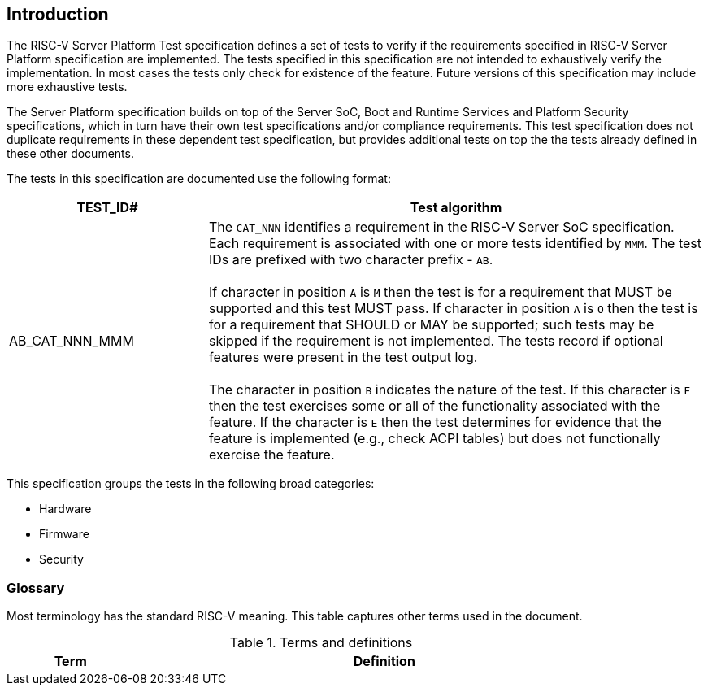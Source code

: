 [[intro]]

== Introduction

The RISC-V Server Platform Test specification defines a set of tests to verify if the
requirements specified in RISC-V Server Platform specification are implemented. The
tests specified in this specification are not intended to exhaustively verify
the implementation. In most cases the tests only check for existence of the
feature. Future versions of this specification may include more exhaustive
tests.

The Server Platform specification builds on top of the Server SoC,
Boot and Runtime Services and Platform Security specifications, which
in turn have their own test specifications and/or compliance requirements.
This test specification does not duplicate requirements in these dependent
test specification, but provides additional tests on top the the tests
already defined in these other documents.

The tests in this specification are documented use the following format:

[width=100%]
[%header, cols="8,20"]
|===
| TEST_ID#       ^| Test algorithm
| AB_CAT_NNN_MMM a| The `CAT_NNN` identifies a requirement in the RISC-V Server
                    SoC specification. Each requirement is associated with one
                    or more tests identified by `MMM`. The test IDs are prefixed
                    with two character prefix - `AB`.                          +
                                                                               +
                    If character in position `A` is `M` then the test is for a
                    requirement that MUST be supported and this test MUST pass.
                    If character in position `A` is `O` then the test is for a
                    requirement that SHOULD or MAY be supported; such tests may
                    be skipped if the requirement is not implemented. The tests
                    record if optional features were present in the test output
                    log.                                                       +
                                                                               +
                    The character in position `B` indicates the nature of the 
                    test. If this character is `F` then the test exercises some    
                    or all of the functionality associated with the feature. If
                    the character is `E` then the test determines for evidence 
                    that the feature is implemented (e.g., check ACPI tables) 
                    but does not functionally exercise the feature.
                   
|===

This specification groups the tests in the following broad categories:

* Hardware
* Firmware
* Security

=== Glossary

Most terminology has the standard RISC-V meaning. This table captures other
terms used in the document.

.Terms and definitions
[width=90%]
[%header, cols="5,20"]
|===
| Term            ^| Definition
|===
